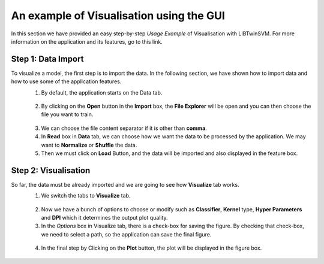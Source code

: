 An example of Visualisation using the GUI
=======================================
In this section we have provided an easy step-by-step *Usage Example* of Visualisation with LIBTwinSVM.
For more information on the application and its features, go to this link. 

--------------------
 Step 1: Data Import
--------------------
To visualize a model, the first step is to import the data. In the following section, we have shown how to import data and how to use some of the application features.
 1. By default, the application starts on the Data tab.
  .. image:: images/1.jpg
 2. By clicking on the **Open** button in the **Import** box, the **File Explorer** will be open and you can then choose the file you want to train. 
  .. image:: images/vis2.jpg
 3. We can choose the file content separator if it is other than **comma**. 
 4. In **Read** box in **Data** tab,  we can choose how we want the data to be processed by the application. We may want to **Normalize** or  **Shuffle** the data.
 5. Then we must click on **Load** Button, and the data will be imported and also displayed in the feature box. 
  .. image:: images/vis3.jpg
  
----------------------
 Step 2: Visualisation
----------------------
So far, the data must be already imported and we are going to see how **Visualize** tab works.
 1. We switch the tabs to **Visualize** tab. 
  .. image:: images/vis4.jpg
 2. Now we have a bunch of options to choose or modify such as **Classifier**, **Kernel** type, **Hyper Parameters** and **DPI** which it determines the output plot quality.
 3. In the *Options* box in Visualize tab, there is a check-box for saving the figure. By checking that check-box, we need to select a path, so the application can save the final figure.
  .. image:: images/vis5.jpg
 4. In the final step by Clicking on the **Plot** button, the plot will be displayed in the figure box.
  .. image:: images/vis6.jpg

